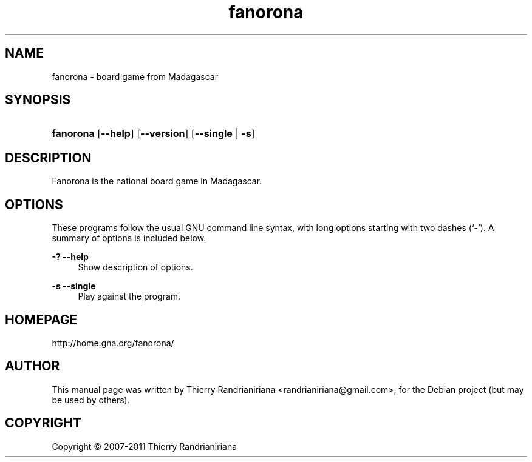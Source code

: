 .\"     Title: fanorona
.\"    Author: Thierry Randrianiriana
.\"      Date: August 10, 2007
.\"        Id: $Id: fanorona.1 96 2007-09-02 05:44:54Z thierry $
.\"
.TH "fanorona" "6" "August 10, 2007" "" ""
.SH "NAME"
fanorona - board game from Madagascar
.SH "SYNOPSIS"
.HP 8
\fBfanorona\fR [\fB\-\-help\fR] [\fB\-\-version\fR] [\fB\-\-single\fR |\ \fB\-s\fR]
.SH "DESCRIPTION"
.PP
Fanorona is the national board game in Madagascar.
.PP
.SH "OPTIONS"
.PP
These programs follow the usual
GNU
command line syntax, with long options starting with two dashes (`\-'). A summary of options is included below.
.PP
\fB\-?\fR \fB\-\-help\fR
.RS 4
Show description of options.
.RE
.PP
\fB\-s \fB\-\-single\fR
.RS 4
Play against the program.
.RE
.SH "HOMEPAGE"
http://home.gna.org/fanorona/
.SH "AUTHOR"
This manual page was written by Thierry Randrianiriana <randrianiriana@gmail.com>,
for the Debian project (but may be used by others).
.SH "COPYRIGHT"
Copyright \(co 2007-2011 Thierry Randrianiriana
.br
